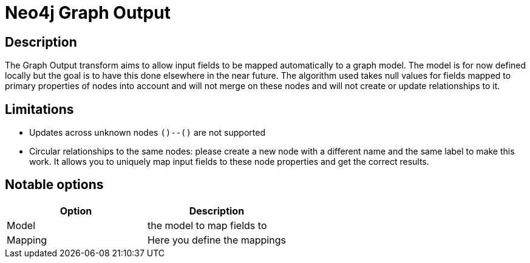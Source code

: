 ////
Licensed to the Apache Software Foundation (ASF) under one
or more contributor license agreements.  See the NOTICE file
distributed with this work for additional information
regarding copyright ownership.  The ASF licenses this file
to you under the Apache License, Version 2.0 (the
"License"); you may not use this file except in compliance
with the License.  You may obtain a copy of the License at
  http://www.apache.org/licenses/LICENSE-2.0
Unless required by applicable law or agreed to in writing,
software distributed under the License is distributed on an
"AS IS" BASIS, WITHOUT WARRANTIES OR CONDITIONS OF ANY
KIND, either express or implied.  See the License for the
specific language governing permissions and limitations
under the License.
////
:documentationPath: /plugins/transforms/
:language: en_US
:page-alternativeEditUrl: https://github.com/apache/incubator-hop/edit/master/plugins/misc/neo4j/src/main/doc/neo4j-graphoutput.adoc
= Neo4j Graph Output

== Description

The Graph Output transform aims to allow input fields to be mapped automatically to a graph model. The model is for now defined locally but the goal is to have this done elsewhere in the near future. The algorithm used takes null values for fields mapped to primary properties of nodes into account and will not merge on these nodes and will not create or update relationships to it.

== Limitations

* Updates across unknown nodes `()--()` are not supported
* Circular relationships to the same nodes: please create a new node with a different name and the same label to make this work. It allows you to uniquely map input fields to these node properties and get the correct results.


== Notable options


|===
|Option |Description

|Model
|the model to map fields to


|Mapping
|Here you define the mappings

|===
